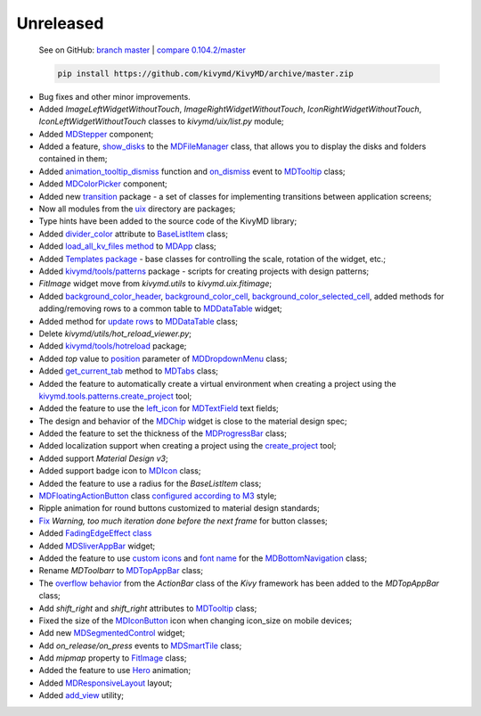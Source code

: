 Unreleased
----------

    See on GitHub: `branch master <https://github.com/kivymd/KivyMD/tree/master>`_ | `compare 0.104.2/master <https://github.com/kivymd/KivyMD/compare/0.104.2...master>`_

    .. code-block:: bash

       pip install https://github.com/kivymd/KivyMD/archive/master.zip

* Bug fixes and other minor improvements.
* Added `ImageLeftWidgetWithoutTouch`, `ImageRightWidgetWithoutTouch`, `IconRightWidgetWithoutTouch`, `IconLeftWidgetWithoutTouch` classes to *kivymd/uix/list.py* module;
* Added `MDStepper <https://kivymd.readthedocs.io/en/latest/components/stepper/>`_ component;
* Added a feature, `show_disks <https://kivymd.readthedocs.io/en/latest/components/filemanager/#kivymd.uix.filemanager.filemanager.MDFileManager.show_disks>`_ to the `MDFileManager <https://kivymd.readthedocs.io/en/latest/components/filemanager/#module-kivymd.uix.filemanager.filemanager>`_ class, that allows you to display the disks and folders contained in them;
* Added `animation_tooltip_dismiss <https://kivymd.readthedocs.io/en/latest/components/tooltip/#kivymd.uix.tooltip.tooltip.MDTooltip.animation_tooltip_dismiss>`_ function and `on_dismiss <https://kivymd.readthedocs.io/en/latest/components/tooltip/#kivymd.uix.tooltip.tooltip.MDTooltip.on_dismiss>`_ event to `MDTooltip <https://kivymd.readthedocs.io/en/latest/components/tooltip/#module-kivymd.uix.tooltip.tooltip>`_ class;
* Added `MDColorPicker <https://kivymd.readthedocs.io/en/latest/components/colorpicker/#module-kivymd.uix.pickers.colorpicker.colorpicker>`_ component;
* Added new `transition <https://github.com/kivymd/KivyMD/tree/master/kivymd/uix/transition>`_ package - a set of classes for implementing transitions between application screens;
* Now all modules from the `uix <https://github.com/kivymd/KivyMD/tree/master/kivymd/uix>`_ directory are packages;
* Type hints have been added to the source code of the KivyMD library;
* Added `divider_color <https://kivymd.readthedocs.io/en/latest/components/list/#kivymd.uix.list.list.BaseListItem.divider_color>`_ attribute to `BaseListItem <https://kivymd.readthedocs.io/en/latest/components/list/#kivymd.uix.list.list.BaseListItem>`_ class;
* Added `load_all_kv_files method <https://kivymd.readthedocs.io/en/latest/themes/material-app/#kivymd.app.MDApp.load_all_kv_files>`_ to `MDApp <https://kivymd.readthedocs.io/en/latest/themes/material-app/#kivymd.app.MDApp>`_ class;
* Added `Templates package <https://kivymd.readthedocs.io/en/latest/templates/>`_ - base classes for controlling the scale, rotation of the widget, etc.;
* Added `kivymd/tools/patterns <https://kivymd.readthedocs.io/en/latest/api/kivymd/tools/patterns/create_project/>`_ package - scripts for creating projects with design patterns;
* `FitImage` widget move from `kivymd.utils` to `kivymd.uix.fitimage`;
* Added `background_color_header <https://kivymd.readthedocs.io/en/latest/components/datatables/#kivymd.uix.datatables.datatables.MDDataTable.background_color_header>`_, `background_color_cell <https://kivymd.readthedocs.io/en/latest/components/datatables/#kivymd.uix.datatables.datatables.MDDataTable.background_color_cell>`_, `background_color_selected_cell <https://kivymd.readthedocs.io/en/latest/components/datatables/#kivymd.uix.datatables.datatables.MDDataTable.background_color_selected_cell>`_, added methods for adding/removing rows to a common table to `MDDataTable <https://kivymd.readthedocs.io/en/latest/components/datatables/#module-kivymd.uix.datatables.datatables>`_ widget;
* Added method for `update rows <https://kivymd.readthedocs.io/en/latest/components/datatables/#kivymd.uix.datatables.datatables.MDDataTable.update_row>`_ to `MDDataTable <https://kivymd.readthedocs.io/en/latest/components/datatables/#module-kivymd.uix.datatables.datatables>`_ class;
* Delete `kivymd/utils/hot_reload_viewer.py`;
* Added `kivymd/tools/hotreload <https://kivymd.readthedocs.io/en/latest/api/kivymd/tools/hotreload/app/>`_ package;
* Added `top` value to `position <https://kivymd.readthedocs.io/en/latest/components/menu/#kivymd.uix.menu.menu.MDDropdownMenu.position>`_ parameter of `MDDropdownMenu <https://kivymd.readthedocs.io/en/latest/components/menu/#module-kivymd.uix.menu.menu>`_ class;
* Added `get_current_tab <https://kivymd.readthedocs.io/en/latest/components/tabs/#kivymd.uix.tab.tab.MDTabs.get_current_tab>`_ method to `MDTabs <https://kivymd.readthedocs.io/en/latest/components/tabs/>`_ class;
* Added the feature to automatically create a virtual environment when creating a project using the `kivymd.tools.patterns.create_project <https://kivymd.readthedocs.io/en/latest/api/kivymd/tools/patterns/create_project/>`_ tool;
* Added the feature to use the `left_icon <https://kivymd.readthedocs.io/en/latest/components/textfield/#kivymd.uix.textfield.textfield.MDTextField.icon_left>`_ for `MDTextField <https://kivymd.readthedocs.io/en/latest/components/textfield/#kivymd.uix.textfield.textfield.MDTextField>`_ text fields;
* The design and behavior of the `MDChip <https://kivymd.readthedocs.io/en/latest/components/chip/>`_ widget is close to the material design spec;
* Added the feature to set the thickness of the `MDProgressBar <https://kivymd.readthedocs.io/en/latest/components/progressbar/>`_ class;
* Added localization support when creating a project using the `create_project <https://kivymd.readthedocs.io/en/latest/api/kivymd/tools/patterns/create_project/>`_ tool;
* Added support `Material Design v3`;
* Added support badge icon to `MDIcon <https://kivymd.readthedocs.io/en/latest/components/label/#mdicon-with-badge-icon>`_ class;
* Added the feature to use a radius for the `BaseListItem` class;
* `MDFloatingActionButton <https://kivymd.readthedocs.io/en/latest/components/button/#mdfloatingactionbutton>`_ class `configured according to M3 <https://kivymd.readthedocs.io/en/latest/components/button/#material-design-style-3>`_ style;
* Ripple animation for round buttons customized to material design standards;
* `Fix <https://github.com/kivymd/KivyMD/pull/1141>`_ `Warning, too much iteration done before the next frame` for button classes;
* Added `FadingEdgeEffect class <https://kivymd.readthedocs.io/en/latest/effects/fadingedgeeffect/>`_
* Added `MDSliverAppBar <https://kivymd.readthedocs.io/en/latest/components/sliverappbar/#module-kivymd.uix.sliverappbar.sliverappbar>`_ widget;
* Added the feature to use `custom icons <https://kivymd.readthedocs.io/en/latest/components/bottomnavigation/#use-custom-icon>`_ and `font name <https://kivymd.readthedocs.io/en/latest/components/bottomnavigation/#kivymd.uix.bottomnavigation.bottomnavigation.MDBottomNavigation.font_name>`_ for the `MDBottomNavigation <https://kivymd.readthedocs.io/en/latest/components/bottomnavigation/>`_ class;
* Rename `MDToolbarr` to `MDTopAppBar <https://kivymd.readthedocs.io/en/latest/components/toolbar/#kivymd.uix.toolbar.toolbar.MDTopAppBar>`_ class;
* The `overflow behavior <https://kivymd.readthedocs.io/en/latest/components/toolbar/#kivymd.uix.toolbar.toolbar.MDTopAppBar.use_overflow>`_ from the `ActionBar` class of the `Kivy` framework has been added to the `MDTopAppBar` class;
* Add `shift_right` and `shift_right` attributes to `MDTooltip <https://kivymd.readthedocs.io/en/latest/components/tooltip/>`_ class;
* Fixed the size of the `MDIconButton <https://kivymd.readthedocs.io/en/latest/components/button/#mdiconbutton>`_ icon when changing icon_size on mobile devices;
* Add new `MDSegmentedControl <https://kivymd.readthedocs.io/en/latest/components/segmentedcontrol/>`_ widget;
* Add `on_release/on_press` events to `MDSmartTile <https://kivymd.readthedocs.io/en/latest/components/imagelist/#kivymd.uix.imagelist.imagelist.MDSmartTile>`_ class;
* Add `mipmap` property to `FitImage <https://kivymd.readthedocs.io/en/latest/components/fitimage/>`_ class;
* Added the feature to use `Hero <https://kivymd.readthedocs.io/en/latest/components/hero/>`_ animation;
* Added `MDResponsiveLayout <https://kivymd.readthedocs.io/en/latest/components/responsivelayout/>`_ layout;
* Added `add_view <https://kivymd.readthedocs.io/en/latest/api/kivymd/tools/patterns/add_view/>`_ utility;
